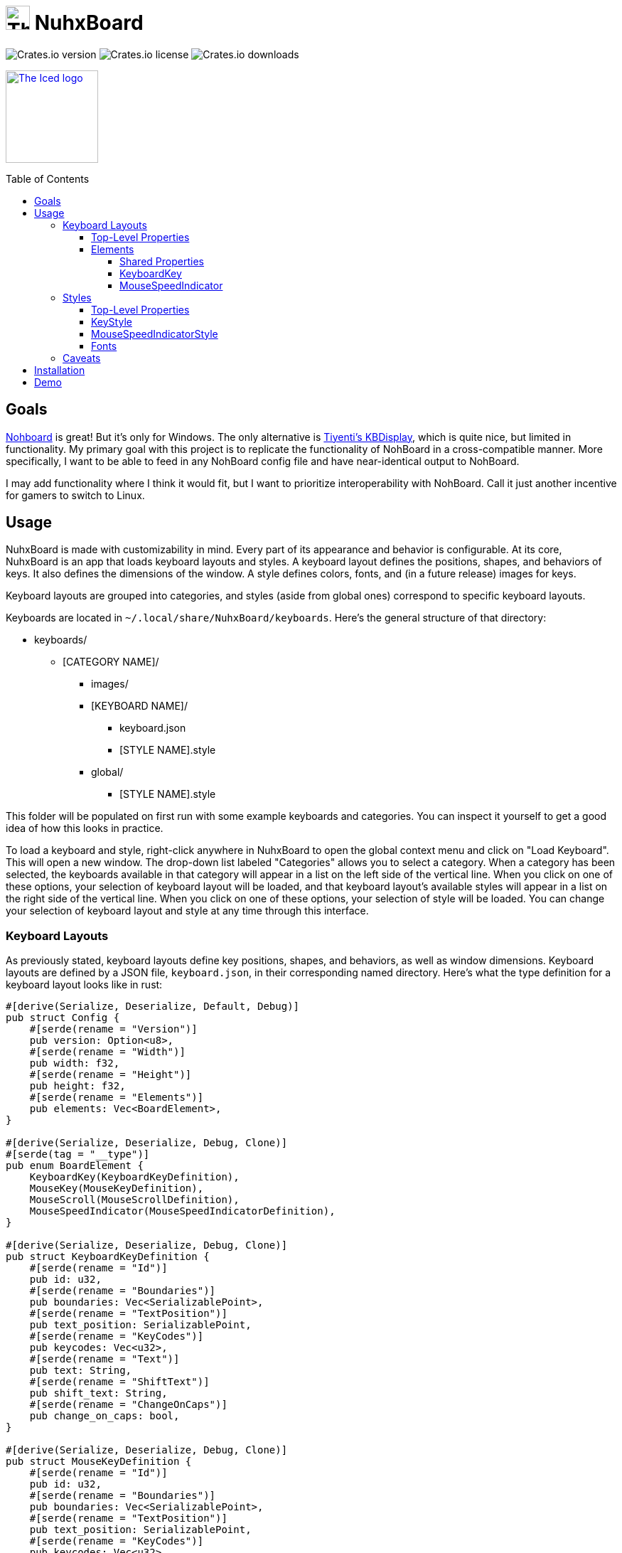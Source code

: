 :toc:
:toc-placement!:
:toclevels: 4

:source-highlighter: highlight.js

ifdef::env-github[]
:tip-caption: :bulb:
:note-caption: :information_source:
:important-caption: :heavy_exclamation_mark:
:caution-caption: :fire:
:warning-caption: :warning:
endif::[]

:repo-files: https://github.com/justDeeevin/NuhxBoard/raw/main
:shields: https://img.shields.io

= image:{repo-files}/NuhxBoard.png[The NuhxBoard logo, 34] NuhxBoard

image:{shields}/crates/v/nuhxboard[Crates.io version]
image:{shields}/crates/l/nuhxboard[Crates.io license]
image:{shields}/crates/d/nuhxboard[Crates.io downloads]

image:https://gist.githubusercontent.com/hecrj/ad7ecd38f6e47ff3688a38c79fd108f0/raw/74384875ecbad02ae2a926425e9bcafd0695bade/color.svg[The Iced logo, 130, link=https://github.com/iced-rs/iced]

toc::[]

== Goals

https://github.com/ThoNohT/NohBoard[Nohboard] is great! But it's only for Windows. The only alternative is https://github.com/Tiyenti/kbdisplay[Tiyenti's KBDisplay], which is quite nice, but limited in functionality. My primary goal with this project is to replicate the functionality of NohBoard in a cross-compatible manner. More specifically, I want to be able to feed in any NohBoard config file and have near-identical output to NohBoard.

I may add functionality where I think it would fit, but I want to prioritize interoperability with NohBoard. Call it just another incentive for gamers to switch to Linux.

== Usage

NuhxBoard is made with customizability in mind. Every part of its appearance and behavior is configurable. At its core, NuhxBoard is an app that loads keyboard layouts and styles. A keyboard layout defines the positions, shapes, and behaviors of keys. It also defines the dimensions of the window. A style defines colors, fonts, and (in a future release) images for keys.

Keyboard layouts are grouped into categories, and styles (aside from global ones) correspond to specific keyboard layouts.

Keyboards are located in `~/.local/share/NuhxBoard/keyboards`. Here's the general structure of that directory:

* keyboards/
** [CATEGORY NAME]/
*** images/
*** [KEYBOARD NAME]/
**** keyboard.json
**** [STYLE NAME].style
*** global/
**** [STYLE NAME].style

This folder will be populated on first run with some example keyboards and categories. You can inspect it yourself to get a good idea of how this looks in practice.

To load a keyboard and style, right-click anywhere in NuhxBoard to open the global context menu and click on "Load Keyboard". This will open a new window. The drop-down list labeled "Categories" allows you to select a category. When a category has been selected, the keyboards available in that category will appear in a list on the left side of the vertical line. When you click on one of these options, your selection of keyboard layout will be loaded, and that keyboard layout's available styles will appear in a list on the right side of the vertical line. When you click on one of these options, your selection of style will be loaded. You can change your selection of keyboard layout and style at any time through this interface.

=== Keyboard Layouts

As previously stated, keyboard layouts define key positions, shapes, and behaviors, as well as window dimensions. Keyboard layouts are defined by a JSON file, `keyboard.json`, in their corresponding named directory. Here's what the type definition for a keyboard layout looks like in rust:

[source, rust]
----
#[derive(Serialize, Deserialize, Default, Debug)]
pub struct Config {
    #[serde(rename = "Version")]
    pub version: Option<u8>,
    #[serde(rename = "Width")]
    pub width: f32,
    #[serde(rename = "Height")]
    pub height: f32,
    #[serde(rename = "Elements")]
    pub elements: Vec<BoardElement>,
}

#[derive(Serialize, Deserialize, Debug, Clone)]
#[serde(tag = "__type")]
pub enum BoardElement {
    KeyboardKey(KeyboardKeyDefinition),
    MouseKey(MouseKeyDefinition),
    MouseScroll(MouseScrollDefinition),
    MouseSpeedIndicator(MouseSpeedIndicatorDefinition),
}

#[derive(Serialize, Deserialize, Debug, Clone)]
pub struct KeyboardKeyDefinition {
    #[serde(rename = "Id")]
    pub id: u32,
    #[serde(rename = "Boundaries")]
    pub boundaries: Vec<SerializablePoint>,
    #[serde(rename = "TextPosition")]
    pub text_position: SerializablePoint,
    #[serde(rename = "KeyCodes")]
    pub keycodes: Vec<u32>,
    #[serde(rename = "Text")]
    pub text: String,
    #[serde(rename = "ShiftText")]
    pub shift_text: String,
    #[serde(rename = "ChangeOnCaps")]
    pub change_on_caps: bool,
}

#[derive(Serialize, Deserialize, Debug, Clone)]
pub struct MouseKeyDefinition {
    #[serde(rename = "Id")]
    pub id: u32,
    #[serde(rename = "Boundaries")]
    pub boundaries: Vec<SerializablePoint>,
    #[serde(rename = "TextPosition")]
    pub text_position: SerializablePoint,
    #[serde(rename = "KeyCodes")]
    pub keycodes: Vec<u32>,
    #[serde(rename = "Text")]
    pub text: String,
}

#[derive(Serialize, Deserialize, Debug, Clone)]
pub struct MouseScrollDefinition {
    #[serde(rename = "Id")]
    pub id: u32,
    #[serde(rename = "Boundaries")]
    pub boundaries: Vec<SerializablePoint>,
    #[serde(rename = "TextPosition")]
    pub text_position: SerializablePoint,
    #[serde(rename = "KeyCodes")]
    pub keycodes: Vec<u32>,
    #[serde(rename = "Text")]
    pub text: String,
}

#[derive(Serialize, Deserialize, Debug, Clone)]
pub struct MouseSpeedIndicatorDefinition {
    #[serde(rename = "Id")]
    pub id: u32,
    #[serde(rename = "Location")]
    pub location: SerializablePoint,
    #[serde(rename = "Radius")]
    pub radius: f32,
}

#[derive(Serialize, Deserialize, Debug, Clone)]
pub struct SerializablePoint {
    #[serde(rename = "X")]
    pub x: f32,
    #[serde(rename = "Y")]
    pub y: f32,
}
----

If you can make sense of that, then good for you! Otherwise, here's an actual explanation of how a keyboard layout is defined.

==== Top-Level Properties

All points are represented as an object with an `X` and `Y` property.

Version:: No actual meaning. Kept for parity with NohBoard layout files.
Width:: Width of the window in pixels.
Height:: Height of the window in pixels.
Elements:: Array of elements in the layout.

==== Elements

There are four kinds of elements: KeyboardKeys, MouseKeys, MouseScrolls, and MouseSpeedIndicators. Each item in the list of elements indicates what kind it is by having a `__type` property.

---

===== Shared Properties

These properties are shared by KeyboardKeys, MouseKeys, and MouseScrolls.

Id:: Each element has a unique Id. Style files can apply styles to specific keys by referring to their Id.
Boundaries:: Elements' shapes are defined by an array of points, their vertices. When no image is specified for an element, it is drawn by connecting lines between each point in the order they appear in the list (including closing the shape by connecting the last vertex to the first), then filling the polygon formed. Even if an element has an image specified, the boundaries are used for the graphical layout editor to know when your cursor is hovering over an element.
TextPosition:: The point where the top-left corner of the element's text is to be. Technically, this can be anywhere in the window.
KeyCodes:: An array containing the keycodes (just integers) this key should track. You can have one element listen for multiple keys! In a future release, there will be a tool in the element properties menu of the graphical layout editor that will help to figure out which key corresponds to which keycode. For the time being, you can check xref:KEYCODES.adoc[this document] for conversion.
Text:: The text to display on the key.

---

===== KeyboardKey

In addition to the shared properties, KeyboardKeys have the following properties:

ShiftText:: The text to display when shift is held.
ChangeOnCaps:: Whether or not to follow the state of caps lock (generally, this is `true` for letters and `false` for symbols).

---

===== MouseSpeedIndicator

MouseSpeedIndicators are drawn differently, behave differently, and thus are defined differently. They have IDs, but none of the other shared properties.

MouseSpeedIndicators are made up of a filled inner circle and an unfilled outer ring. There is a triangle extending to a point along the outer ring. The direction of the triangle indicates the direction of the velocity of the mouse, and the closness of the triangle's end to the outer ring indicates the magnitude.

image:media/mousespeedindicator.png[MouseSpeedIndicator example]


Location:: The center of the circle
Radius:: The radius of the outer ring. The inner ring is 20% of this radius.

---

=== Styles

Styles describe colors, fonts, and (in a later release) images with which to display a keyboard layout. Proper styling is crucial to making a good keyboard layout.

Again, here's the type definition in rust:

[source, rust]
----
#[derive(Serialize, Deserialize, Debug)]
pub struct Style {
    #[serde(rename = "BackgroundColor")]
    pub background_color: NohRgb,
    #[serde(rename = "BackgroundImageFileName")]
    pub background_image_file_name: Option<String>,
    #[serde(rename = "DefaultKeyStyle")]
    pub default_key_style: KeyStyle,
    #[serde(rename = "DefaultMouseSpeedIndicatorStyle")]
    pub default_mouse_speed_indicator_style: MouseSpeedIndicatorStyle,
    #[serde(rename = "ElementStyles")]
    pub element_styles: Vec<ElementStyle>,
}

#[derive(Serialize, Deserialize, Debug, Clone)]
pub struct NohRgb {
    #[serde(rename = "Red")]
    pub red: f32,
    #[serde(rename = "Green")]
    pub green: f32,
    #[serde(rename = "Blue")]
    pub blue: f32,
}

#[derive(Serialize, Deserialize, Debug, Clone)]
pub struct KeyStyle {
    #[serde(rename = "Loose")]
    pub loose: Option<KeySubStyle>,
    #[serde(rename = "Pressed")]
    pub pressed: Option<KeySubStyle>,
}

#[derive(Serialize, Deserialize, Debug, Clone)]
pub struct KeySubStyle {
    #[serde(rename = "Background")]
    pub background: NohRgb,
    #[serde(rename = "Text")]
    pub text: NohRgb,
    #[serde(rename = "Outline")]
    pub outline: NohRgb,
    #[serde(rename = "ShowOutline")]
    pub show_outline: bool,
    #[serde(rename = "OutlineWidth")]
    pub outline_width: u32,
    #[serde(rename = "Font")]
    pub font: Font,
    #[serde(rename = "BackgroundImageFileName")]
    pub background_image_file_name: String,
}

#[derive(Serialize, Deserialize, Debug, Clone)]
pub struct Font {
    #[serde(rename = "FontFamily")]
    pub font_family: String,
    #[serde(rename = "Size")]
    pub size: f32,
    #[serde(rename = "Style")]
    pub style: u8,
}

#[derive(Serialize, Deserialize, Debug)]
pub struct MouseSpeedIndicatorStyle {
    #[serde(rename = "InnerColor")]
    pub inner_color: NohRgb,
    #[serde(rename = "OuterColor")]
    pub outer_color: NohRgb,
    #[serde(rename = "OutlineWidth")]
    pub outline_width: f32,
}

#[derive(Serialize, Deserialize, Debug)]
pub struct ElementStyle {
    #[serde(rename = "Key")]
    pub key: u32,
    #[serde(rename = "Value")]
    pub value: ElementStyleUnion,
}

#[derive(Serialize, Deserialize, Debug)]
#[serde(tag = "__type")]
pub enum ElementStyleUnion {
    KeyStyle(KeyStyle),
    MouseSpeedIndicatorStyle(MouseSpeedIndicatorStyle),
}
----

==== Top-Level Properties

All images are stored in the `images` directory in the *category*. Images are refferred to by name, *including the file extension*.

All colors are represented as an object with three properties: `Red`, `Green`, and `Blue`. Each is an integer between 0 and 255.

BackgroundColor:: The color of the background. Will be overriden by a background image if one is specified.
BackgroundImageFileName:: The name of the image file to use as the background. This is optional.
DefaultKeyStyle:: The default style to use for all "keys" (every element besides MouseSpeedIndicators). This _must be spicified_.
DefaultMouseSpeedIndicatorStyle:: The default style to use for all MouseSpeedIndicators. This _must be specified_.
ElementStyles:: An array of ElementStyle objects. Each ElementStyle object has a `Key` property, which is the Id of the element to which the style should be applied, and a `Value` property, which is either a KeyStyle or a MouseSpeedIndicatorStyle. Again, each item indicates its type with the `__type` property.

---

==== KeyStyle

KeyStyles just list which style to use for when a key is `Pressed` or `Loose` (not pressed). The actual style is defined in the KeySubStyle object, with these properties:

Background:: The color of the key.
Text:: The color of the text on the key.
Outline:: The color of the outline around the key.
ShowOutline:: Whether or not to draw an outline around the key.
OutlineWidth:: The width of the outline in pixels.
Font:: The font to use for the text on the key. See <<Fonts>> for more information.
BackgroundImageFileName::
+
[IMPORTANT]
====
This is unimplemented.
====
+
The name of the image file to use as the background of the key.

---

==== MouseSpeedIndicatorStyle

InnerColor:: The color of the filled inner circle.
OuterColor:: The color of the outer ring.
OutlineWidth:: The width of the outer ring.

---

==== Fonts

FontFamily:: The name of the font to use. This is the name of the font as it appears in the system's font list.
Size:: The size of the font in pixels.
Style:: A bitfield representing the style of the font. From least to most significant, the first bit is bold, the second italic, the third underline, and the fourth strikethrough. These effects can be combined. As an example, if I wanted bold and italicized text, I would set style to `3`, which is `0011` in binary.

---

=== Caveats

On Windows and Linux under Wayland, NuhxBoard can't capture input while focused. This can't be fixed right now, but a future release of the UI library will allow it to be. On Linux under Walyand, this is actually a symptom of a larger issue. Wayland provides no method of globally listening to input events. NuhxBoard still works most of the time because of XWayland, but when a Wayland-native app (such as NuhxBoard itself) has focus, NuhxBoard stops working. This shouldn't be a real dealbreaker for a while, though, since Wayland-native apps are still relavively few and far between, especially with games.

== Installation

NuhxBoard is currently only on https://crates.io/crates/nuhxboard[crates.io]. It can also be installed with https://crates.io/crates/cargo-binstall[Cargo Binstall]. You can also install NuhxBoard using the option matching your platform on the https://github.com/thepyrotf2/nuhxboard/releases/latest[latest release page].

NuhxBoard will detect if any app files are missing and replace them automatically. This includes

The main settings:: If the `NuhxBoard.json` file containing app settings and saved state doesn't exist, it'll be populated with defaults.
Installed keyboards:: If the `keyboards` directory is empty or doesn't exist, then nuhxboard will download a pack of example keyboards to use.
Optionally, desktop entries:: On windows, if there isn't a listing in the start menu, or on Linux, if there isn't a desktop entry in the proper place, NuhxBoard will create one. This behavior can be disabled in case you want to make your own desktop entry.

== Demo

https://github.com/justDeeevin/NuhxBoard/assets/90054389/36dc9cf6-3b23-435c-a742-18dddf9c7c19

Configurable like NohBoard:

https://github.com/justDeeevin/NuhxBoard/assets/90054389/80c69a52-e76d-4715-a22c-78db34743959
